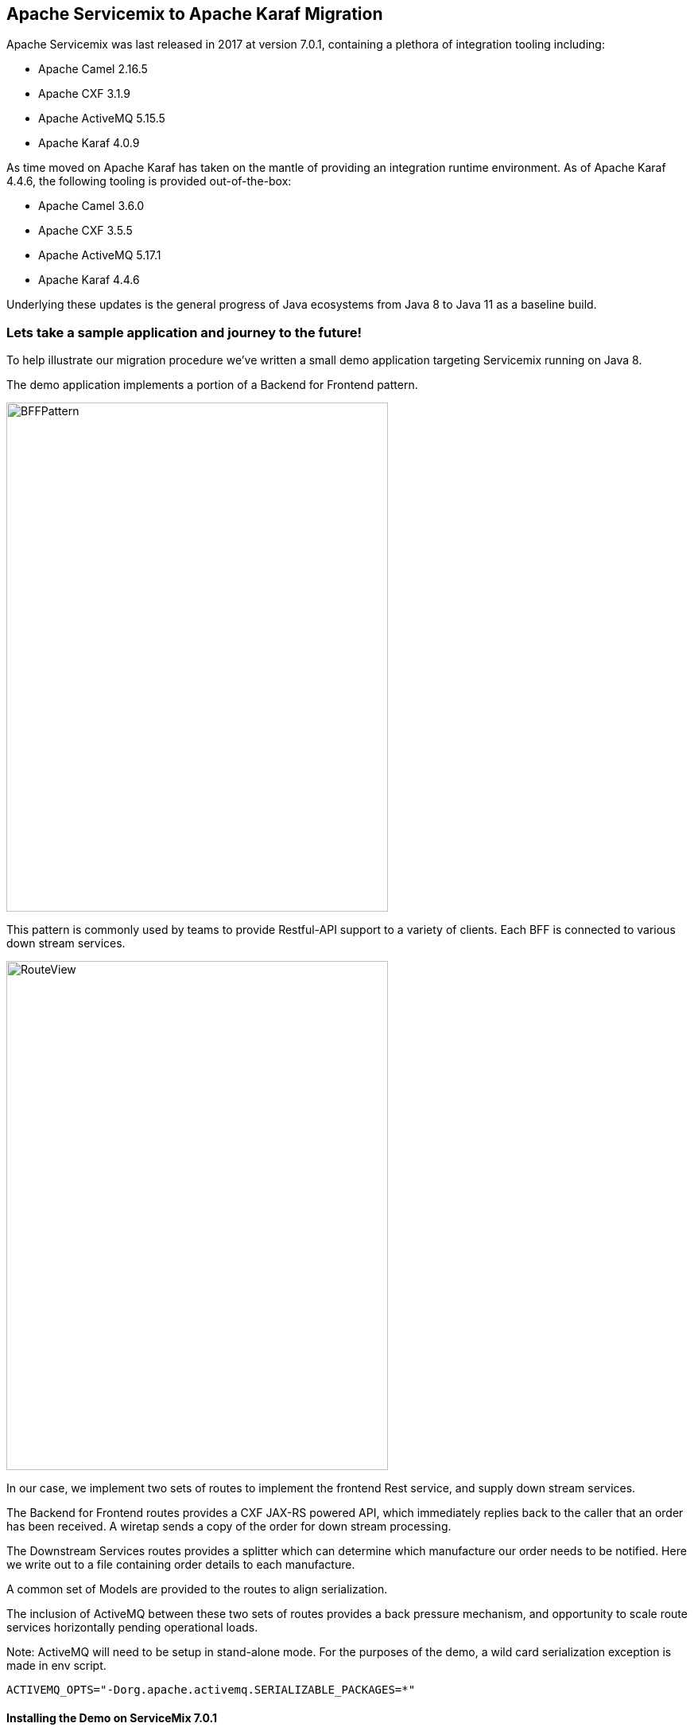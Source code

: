 == Apache Servicemix to Apache Karaf Migration

Apache Servicemix was last released in 2017 at version 7.0.1, containing a plethora of integration tooling including:

* Apache Camel 2.16.5
* Apache CXF 3.1.9
* Apache ActiveMQ 5.15.5
* Apache Karaf 4.0.9

As time moved on Apache Karaf has taken on the mantle of providing an integration runtime environment. As of Apache Karaf 4.4.6, the following tooling is provided out-of-the-box:

* Apache Camel 3.6.0
* Apache CXF 3.5.5
* Apache ActiveMQ 5.17.1
* Apache Karaf 4.4.6

Underlying these updates is the general progress of Java ecosystems from Java 8 to Java 11 as a baseline build.

=== Lets take a sample application and journey to the future!

To help illustrate our migration procedure we've written a small demo application targeting Servicemix running on Java 8.

The demo application implements a portion of a Backend for Frontend pattern.

image::./assets/images/BFFPattern.png[alt=BFFPattern,width=480,height=640,align="center"]

This pattern is commonly used by teams to provide Restful-API support to a variety of clients. Each BFF is connected to various down stream services.

image::./assets/images/RouteView.png[alt=RouteView,width=480,height=640,align="center"]

In our case, we implement two sets of routes to implement the frontend Rest service, and supply down stream services.

The Backend for Frontend routes provides a CXF JAX-RS powered API, which immediately replies back to the caller that an order has been received. A wiretap sends a copy of the order for down stream processing.

The Downstream Services routes provides a splitter which can determine which manufacture our order needs to be notified. Here we write out to a file containing order details to each manufacture.

A common set of Models are provided to the routes to align serialization.

The inclusion of ActiveMQ between these two sets of routes provides a back pressure mechanism, and opportunity to scale route services horizontally pending operational loads.

Note: ActiveMQ will need to be setup in stand-alone mode.
For the purposes of the demo, a wild card serialization exception is made in env script.
[,bash,num]
----
ACTIVEMQ_OPTS="-Dorg.apache.activemq.SERIALIZABLE_PACKAGES=*"
----

==== Installing the Demo on ServiceMix 7.0.1

Now that we've discussed our demo application, lets take a look at it operating on Servicemix and Karaf.

Enter the `smx` folder, and execute `mvn clean install`. This will build the application for Servicemix.

We can install demo application 1.0.0-SNAPSHOT using the following Servicemix console commands:

[,bash,num]
----
feature:repo-add mvn:com.savoirtech.smx.app/feature/1.0.0-SNAPSHOT/xml/features

feature:install smx-original-application
----

==== Installing the Demo on Karaf 4.4.6

Enter the `karaf` folder, and execute `mvn clean install`. This will build the application for Karaf.

We can install demo application 2.0.0-SNAPSHOT using the following Karaf console commands:

[,bash,num]
----
feature:repo-add mvn:com.savoirtech.smx.app/feature/2.0.0-SNAPSHOT/xml/features

feature:install smx-original-application
----

==== Testing the Demo Application

To execute the call to the restful service, be sure that you set your client to use the POST verb and point it to:

http://localhost:9090/rest/order/add/

From your terminal you can try the below command:

[,bash,num]
----
 curl -d "@sampleOrder.json" -X POST http://localhost:9090/rest/order/add  -H "Content-Type: application/json"
----

Your payload should look something like this (we've supplied sampleOrder.json in the repo):

[,json,num]
----

{
  "order": {
    "customer": {
      "lastName": "Hessla",
      "firstName": "Heaf",
      "address": "1234 Main St",
      "city": "Jackson Hole",
      "state": "WY",
      "zip": "83001"
    },
    "items": [
      {
        "product": "abc widget",
        "quantity": 2
      },
      {
        "product": "xyz widget",
        "quantity": 1
      }
    ]
  }
}
----

You should get a response such as:

[,bash,num]
----
{"OrderResponse":{"status":"Thank you for your order!"}}
----

Checking your runtime container home folder, you'll find a new directory called "target".
Within this directory you'll find folders for "abc" and "xyz", containing json order files.

=== Iterative approach

While our demo application is small, we'll forgo transforming it in a single step.

==== First step - We're now using base Java 11

In our development environment we now source JAVA_HOME to Java 11.
Apache Karaf 4.4.6 is based at Java 11, but can run newer Java editions.

==== Pom Plugin Updates

Update various maven plugins.

[%header,format=csv]
|===
Plugin,SMX,Karaf
maven-compiler-plugin,3.3,3.13.0
maven-bundle-plugin,2.4.0,5.1.9
maven-resources-plugin,2.6,3.3.1
|===

==== Library updates

Update our project dependencies to make the container.

[,xml,num]
----
<properties>
    <karaf.version>4.4.6</karaf.version>
    <cxf.version>3.5.5</cxf.version>
    <camel.version>3.6.0</camel.version>
    <activemq.version>5.17.1</activemq.version>
    <jettison.version>1.4.1</jettison.version>
    <slf4j.version>2.0.12</slf4j.version>
</properties>
----

Note: New versions of supporting libraries & frameworks exist, these are just the base versions available.

==== Adjust Code to newer libraries

===== CXF Adaptions

Updating our CXF services we encounter two issues; the namespace switch from Javax to Jakarta, and a small change to Json Provider.

At first we need to add a few dependencies to our Model:
[,xml,num]
----
<dependencies>
    <dependency>
        <groupId>jakarta.xml.bind</groupId>
        <artifactId>jakarta.xml.bind-api</artifactId>
        <version>3.0.0</version>
    </dependency>
    <dependency>
        <groupId>com.sun.xml.bind</groupId>
        <artifactId>jaxb-impl</artifactId>
        <version>3.0.0</version>
        <scope>runtime</scope>
    </dependency>
    <dependency>
        <groupId>com.fasterxml.jackson.module</groupId>
        <artifactId>jackson-module-jaxb-annotations</artifactId>
        <version>2.10.1</version>
    </dependency>
</dependencies>
----

Next, we modify uses of javax bind namespace to jakarta in the Models module:
[,java,num]
----
import jakarta.xml.bind.annotation.XmlAccessType;
import jakarta.xml.bind.annotation.XmlAccessorType;
import jakarta.xml.bind.annotation.XmlElement;
import jakarta.xml.bind.annotation.XmlRootElement;
----

Then we update the providers in our backend for frontend CXFRS wiring:
[,xml,num]
----
<!-- CXF restful server endpoint -->
    <cxf:rsServer id="orderService" address="http://localhost:9090/rest"
                  serviceClass="com.savoirtech.smx.app.rest.api.OrdersResource">
        <cxf:providers>
            <!-- We switch Json Provider to Jackson -->
            <bean id="jacksonJaxbJsonProvider" class="com.fasterxml.jackson.jaxrs.json.JacksonJaxbJsonProvider"/>
        </cxf:providers>
    </cxf:rsServer>
----

We follow this up by enhancing the `Order` model with annotations to support proper serialization:

[,java,num]
----
@JsonTypeInfo(include = JsonTypeInfo.As.WRAPPER_OBJECT, use = JsonTypeInfo.Id.NAME)
@JsonTypeName(value = "order")
@JsonRootName(value = "order")
public class Order implements Serializable {

    // Adding Order getter.
    public Order getOrder() {
        return this;
    }
----

===== Camel Adaptions

Apache Camel experiences a major version update from v2 to v3.

For our demo application, this mostly affects how our `ProductSplitter` operates. Our first change is to adapt the class to accept a Camel `Exchange`, we then cast the Exchange In message body to our `Order` object.

[,java,num]
----
import org.apache.camel.Exchange;
import org.apache.camel.Message;
import org.apache.camel.support.DefaultMessage; //Package change on Camel 3.

import java.util.ArrayList;
import java.util.List;

public class ProductSplitter {

    // We now take Exchange from camel route and process its In Exchange.
    public List<Message> splitProducts(Exchange exchange){

        List<Message> messages = new ArrayList<Message>();

        Object body = exchange.getIn().getBody();
        Order order = (Order) body;

        for(Item item : order.getItems()){

            ProductOrder po = new ProductOrder();
            po.setCustomer(order.getCustomer());
            po.setProduct(item.getProduct());
            po.setQuanitity(item.getQuantity());

            DefaultMessage message = new DefaultMessage(exchange);
            message.setBody(po);
----

The exchange object is then used to instantiate the `DefaultMessage` object we use to construct our return message.

A small style change is then made to our downstream route to use our updated `ProductSplitter`:

[,xml,num]
----
<bean id="splitter" class="com.savoirtech.smx.app.impl.routes.ProductSplitter"/>

    <!-- Camel configuration -->
    <camelContext id="backEnd-camelContext" trace="false" xmlns="http://camel.apache.org/schema/blueprint" >

        <!-- Split the order to manufacturers -->
        <route id="Splitter">
            <from uri="jmsConsumer:queue:orders?disableReplyTo=true"/>
            <split>
                <method ref="splitter" method="splitProducts"/>
----

=== Conclusion

After applying iteratively our migration steps, our demo application is now running on Apache Karaf 4.4.6.

For the purposes of this article, we updated the application version to 2.0.0-SNAPSHOT to help delineate the underlying runtime changes, our end users should however not feel a change as our external API remains the same, and our downstream services still get the files they expect.

Given the various changes underneath our application, the migration was relatively painless, and now our users & developers get to benefit from all the features of newer Java runtimes, Jakarta namespaces, CXF, Camel, and ActiveMQ enhancements!

== About the Authors

link:https://github.com/savoirtech/blogs/blob/main/authors/JamieGoodyear.md[Jamie Goodyear]

== Reaching Out

Please do not hesitate to reach out with questions and comments, here on the Blog, or through the Savoir Technologies website at https://www.savoirtech.com.

== With Thanks

Thank you to the Apache Servicemix and Karaf communities.

(c) 2024 Savoir Technologies


